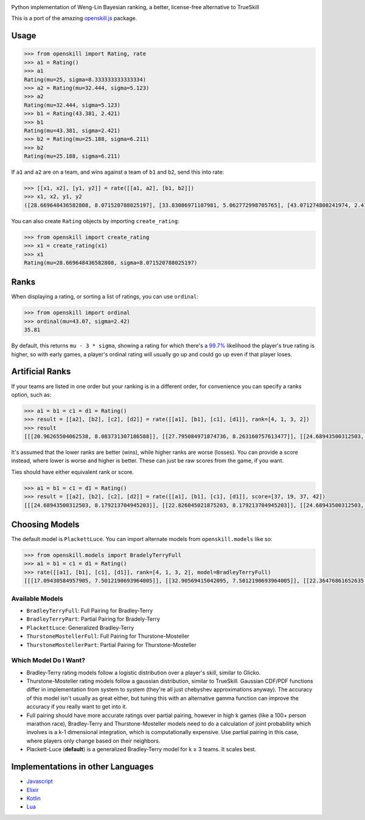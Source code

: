 .. image:: https://i.imgur.com/tSTFzZY.gif

Python implementation of Weng-Lin Bayesian ranking, a better,
license-free alternative to TrueSkill

This is a port of the amazing `openskill.js`_ package.

Usage
-----

.. code:: python

   >>> from openskill import Rating, rate
   >>> a1 = Rating()
   >>> a1
   Rating(mu=25, sigma=8.333333333333334)
   >>> a2 = Rating(mu=32.444, sigma=5.123)
   >>> a2
   Rating(mu=32.444, sigma=5.123)
   >>> b1 = Rating(43.381, 2.421)
   >>> b1
   Rating(mu=43.381, sigma=2.421)
   >>> b2 = Rating(mu=25.188, sigma=6.211)
   >>> b2
   Rating(mu=25.188, sigma=6.211)

If ``a1`` and ``a2`` are on a team, and wins against a team of ``b1``
and ``b2``, send this into rate:

.. code:: python

   >>> [[x1, x2], [y1, y2]] = rate([[a1, a2], [b1, b2]])
   >>> x1, x2, y1, y2
   ([28.669648436582808, 8.071520788025197], [33.83086971107981, 5.062772998705765], [43.071274808241974, 2.4166900452721256], [23.149503312339064, 6.1378606973362135])

You can also create ``Rating`` objects by importing ``create_rating``:

.. code:: python

   >>> from openskill import create_rating
   >>> x1 = create_rating(x1)
   >>> x1
   Rating(mu=28.669648436582808, sigma=8.071520788025197)

Ranks
-----

When displaying a rating, or sorting a list of ratings, you can use
``ordinal``:

.. code:: python

   >>> from openskill import ordinal
   >>> ordinal(mu=43.07, sigma=2.42)
   35.81

By default, this returns ``mu - 3 * sigma``, showing a rating for which
there's a `99.7%`_ likelihood the player's true rating is higher, so
with early games, a player's ordinal rating will usually go up and could
go up even if that player loses.

Artificial Ranks
----------------

If your teams are listed in one order but your ranking is in a different
order, for convenience you can specify a ranks option, such as:

.. code:: python

   >>> a1 = b1 = c1 = d1 = Rating()
   >>> result = [[a2], [b2], [c2], [d2]] = rate([[a1], [b1], [c1], [d1]], rank=[4, 1, 3, 2])
   >>> result
   [[[20.96265504062538, 8.083731307186588]], [[27.795084971874736, 8.263160757613477]], [[24.68943500312503, 8.083731307186588]], [[26.552824984374855, 8.179213704945203]]]

It's assumed that the lower ranks are better (wins), while higher ranks
are worse (losses). You can provide a score instead, where lower is
worse and higher is better. These can just be raw scores from the game,
if you want.

Ties should have either equivalent rank or score.

.. code:: python

   >>> a1 = b1 = c1 = d1 = Rating()
   >>> result = [[a2], [b2], [c2], [d2]] = rate([[a1], [b1], [c1], [d1]], score=[37, 19, 37, 42])
   [[[24.68943500312503, 8.179213704945203]], [[22.826045021875203, 8.179213704945203]], [[24.68943500312503, 8.179213704945203]], [[27.795084971874736, 8.263160757613477]]]

Choosing Models
---------------

The default model is ``PlackettLuce``. You can import alternate models
from ``openskill.models`` like so:

.. code:: python

   >>> from openskill.models import BradelyTerryFull
   >>> a1 = b1 = c1 = d1 = Rating()
   >>> rate([[a1], [b1], [c1], [d1]], rank=[4, 1, 3, 2], model=BradleyTerryFull)
   [[[17.09430584957905, 7.5012190693964005]], [[32.90569415042095, 7.5012190693964005]], [[22.36476861652635, 7.5012190693964005]], [[27.63523138347365, 7.5012190693964005]]]

Available Models
~~~~~~~~~~~~~~~~

-  ``BradleyTerryFull``: Full Pairing for Bradley-Terry
-  ``BradleyTerryPart``: Partial Pairing for Bradely-Terry
-  ``PlackettLuce``: Generalized Bradley-Terry
-  ``ThurstoneMostellerFull``: Full Pairing for Thurstone-Mosteller
-  ``ThurstoneMostellerPart``: Partial Pairing for Thurstone-Mosteller

Which Model Do I Want?
~~~~~~~~~~~~~~~~~~~~~~

-  Bradley-Terry rating models follow a logistic distribution over a
   player's skill, similar to Glicko.
-  Thurstone-Mosteller rating models follow a gaussian distribution,
   similar to TrueSkill. Gaussian CDF/PDF functions differ in
   implementation from system to system (they're all just chebyshev
   approximations anyway). The accuracy of this model isn't usually as
   great either, but tuning this with an alternative gamma function can
   improve the accuracy if you really want to get into it.
-  Full pairing should have more accurate ratings over partial pairing,
   however in high k games (like a 100+ person marathon race),
   Bradley-Terry and Thurstone-Mosteller models need to do a calculation
   of joint probability which involves is a k-1 dimensional integration,
   which is computationally expensive. Use partial pairing in this case,
   where players only change based on their neighbors.
-  Plackett-Luce (**default**) is a generalized Bradley-Terry model for
   k ≥ 3 teams. It scales best.

Implementations in other Languages
----------------------------------

-  `Javascript`_
-  `Elixir`_
-  `Kotlin`_
-  `Lua`_



.. _openskill.js: https://github.com/philihp/openskill.js
.. _99.7%: https://en.wikipedia.org/wiki/68%E2%80%9395%E2%80%9399.7_rule
.. _Javascript: https://github.com/philihp/openskill.js
.. _Elixir: https://github.com/philihp/openskill.ex
.. _Kotlin: https://github.com/brezinajn/openskill.kt
.. _Lua: https://github.com/Vaschex/openskill.lua
